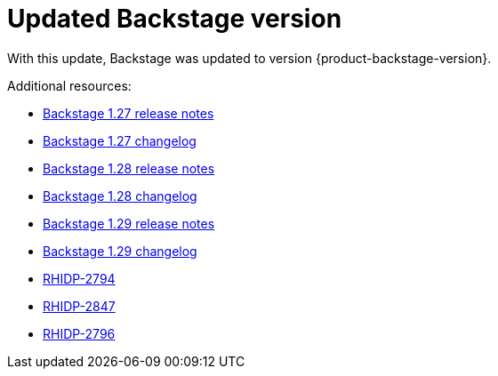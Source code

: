 [id="enhancement-rhidp-2790"]
= Updated Backstage version

With this update, Backstage was updated to version {product-backstage-version}.

.Additional resources:
* link:https://github.com/backstage/backstage/releases/tag/v1.27.0[Backstage 1.27 release notes] 
* link:https://github.com/backstage/backstage/blob/v1.27.0/docs/releases/v1.27.0-changelog.md[Backstage 1.27 changelog]
* link:https://github.com/backstage/backstage/releases/tag/v1.28.0[Backstage 1.28 release notes] 
* link:https://github.com/backstage/backstage/blob/v1.28.0/docs/releases/v1.28.0-changelog.md[Backstage 1.28 changelog]
* link:https://github.com/backstage/backstage/releases/tag/v1.29.0[Backstage 1.29 release notes] 
* link:https://github.com/backstage/backstage/blob/v1.29.2/docs/releases/v1.29.0-changelog.md[Backstage 1.29 changelog]
* link:https://issues.redhat.com/browse/RHIDP-2794[RHIDP-2794]
* link:https://issues.redhat.com/browse/RHIDP-2847[RHIDP-2847]
* link:https://issues.redhat.com/browse/RHIDP-2796[RHIDP-2796]

// .Additional resources
// * link:https://issues.redhat.com/browse/RHIDP-2790[RHIDP-2790]
